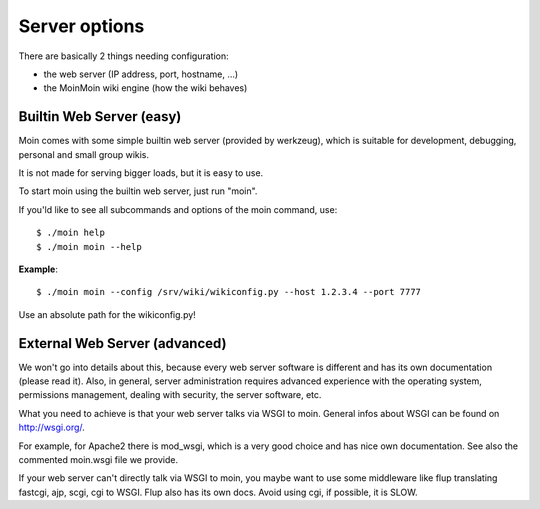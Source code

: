 ==============
Server options
==============

There are basically 2 things needing configuration:

* the web server (IP address, port, hostname, ...)
* the MoinMoin wiki engine (how the wiki behaves)

Builtin Web Server (easy)
=========================
Moin comes with some simple builtin web server (provided by werkzeug), which
is suitable for development, debugging, personal and small group wikis.

It is not made for serving bigger loads, but it is easy to use.

To start moin using the builtin web server, just run "moin".

If you'ld like to see all subcommands and options of the moin command, use::

 $ ./moin help
 $ ./moin moin --help

**Example**::

 $ ./moin moin --config /srv/wiki/wikiconfig.py --host 1.2.3.4 --port 7777

Use an absolute path for the wikiconfig.py!

.. todo::

   add stuff above to man page and reference man page from here

External Web Server (advanced)
==============================
We won't go into details about this, because every web server software is
different and has its own documentation (please read it). Also, in general,
server administration requires advanced experience with the operating system,
permissions management, dealing with security, the server software, etc.

What you need to achieve is that your web server talks via WSGI to moin.
General infos about WSGI can be found on http://wsgi.org/.

For example, for Apache2 there is mod_wsgi, which is a very good choice and
has nice own documentation. See also the commented moin.wsgi file we provide.

If your web server can't directly talk via WSGI to moin, you maybe want to use
some middleware like flup translating fastcgi, ajp, scgi, cgi to WSGI. Flup
also has its own docs. Avoid using cgi, if possible, it is SLOW.

